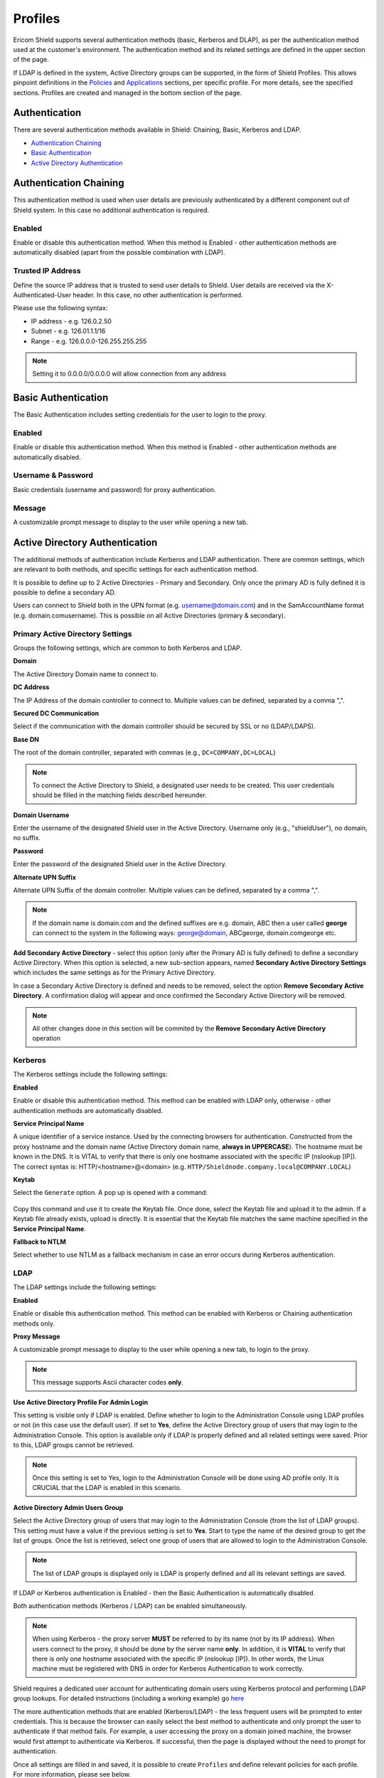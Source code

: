 ********
Profiles
********

Ericom Shield supports several authentication methods (basic, Kerberos and DLAP), as per the authentication method used at the customer's environment. 
The authentication method and its related settings are defined in the upper section of the page.

If LDAP is defined in the system, Active Directory groups can be supported, in the form of Shield Profiles. This allows pinpoint definitions 
in the `Policies <policies.html>`_ and `Applications <applications.html>`_ sections, per specific profile. For more details, see the specified sections. 
Profiles are created and managed in the bottom section of the page.

.. figure:: images/Profile.png
	:scale: 55%
	:align: center	

Authentication
==============

There are several authentication methods available in Shield: Chaining, Basic, Kerberos and LDAP. 

*   `Authentication Chaining <profiles.html#id1>`_

*   `Basic Authentication <profiles.html#id2>`_

*   `Active Directory Authentication <profiles.html#id4>`_



Authentication Chaining
=======================

This authentication method is used when user details are previously authenticated by a different component out of Shield system. In this case no additional authentication is required. 

Enabled
-------

Enable or disable this authentication method. When this method is Enabled - other authentication methods are automatically disabled (apart from the possible combination with LDAP).

Trusted IP Address
------------------

Define the source IP address that is trusted to send user details to Shield. User details are received via the X-Authenticated-User header. In this case, no other authentication is performed.

Please use the following syntax:

- IP address - e.g. 126.0.2.50
- Subnet - e.g. 126.01.1.1/16
- Range - e.g. 126.0.0.0-126.255.255.255

.. note:: Setting it to 0.0.0.0/0.0.0.0 will allow connection from any address

Basic Authentication
====================

The Basic Authentication includes setting credentials for the user to login to the proxy. 

Enabled
-------

Enable or disable this authentication method. When this method is Enabled - other authentication methods are automatically disabled.

Username & Password
-------------------

Basic credentials (username and password) for proxy authentication. 

Message
-------

A customizable prompt message to display to the user while opening a new tab.

Active Directory Authentication
===============================

The additional methods of authentication include Kerberos and LDAP authentication. There are common settings, which are relevant to both methods, 
and specific settings for each authentication method. 

It is possible to define up to 2 Active Directories - Primary and Secondary. Only once the primary AD is fully defined it is possible to define a secondary AD.

Users can connect to Shield both in the UPN format (e.g. username@domain.com) and in the SamAccountName format (e.g. domain.com\username). This is possible on all Active Directories (primary & secondary).

Primary Active Directory Settings
---------------------------------

Groups the following settings, which are common to both Kerberos and LDAP.

**Domain**

The Active Directory Domain name to connect to. 

**DC Address**

The IP Address of the domain controller to connect to. Multiple values can be defined, separated by a comma ",".

**Secured DC Communication**

Select if the communication with the domain controller should be secured by SSL or no (LDAP/LDAPS).

**Base DN**

The root of the domain controller, separated with commas (e.g., ``DC=COMPANY,DC=LOCAL``)

.. note:: To connect the Active Directory to Shield, a designated user needs to be created. This user credentials should be filled in the matching fields described hereunder.

**Domain Username**

Enter the username of the designated Shield user in the Active Directory. Username only (e.g., "shieldUser"), no domain, no suffix.

**Password**

Enter the password of the designated Shield user in the Active Directory.

**Alternate UPN Suffix**

Alternate UPN Suffix of the domain controller. Multiple values can be defined, separated by a comma ",".

.. note:: If the domain name is domain.com and the defined suffixes are e.g. domain, ABC then a user called **george** can connect to the system in the following ways: george@domain, ABC\george, domain.com\george etc.

**Add Secondary Active Directory** - select this option (only after the Primary AD is fully defined) to define a secondary Active Directory. When this option is selected, 
a new sub-section appears, named **Secondary Active Directory Settings** which includes the same settings as for the Primary Active Directory. 

In case a Secondary Active Directory is defined and needs to be removed, select the option **Remove Secondary Active Directory**. A confirmation dialog will appear and once confirmed
the Secondary Active Directory will be removed.

.. note:: All other changes done in this section will be commited by the **Remove Secondary Active Directory** operation

Kerberos
--------

The Kerberos settings include the following settings:

**Enabled**

Enable or disable this authentication method. This method can be enabled with LDAP only, otherwise - other authentication methods are automatically disabled.

**Service Principal Name**

A unique identifier of a service instance. Used by the connecting browsers for authentication. Constructed from the proxy hostname and the domain name (Active Directory domain name, **always in UPPERCASE**). The hostname must be known in the DNS. It is VITAL to verify that there is only one hostname associated with the specific IP (nslookup [IP]).
The correct syntax is: HTTP/<hostname>@<domain> (e.g. ``HTTP/Shieldnode.company.local@COMPANY.LOCAL``)

**Keytab** 

Select the ``Generate`` option. A pop up is opened with a command:

.. figure:: images/generate.png
		:scale: 75%
		:align: center	

Copy this command and use it to create the Keytab file. Once done, select the Keytab file and upload it to the admin.
If a Keytab file already exists, upload is directly. It is essential that the Keytab file matches the same machine specified in the **Service Principal Name**.

**Fallback to NTLM**

Select whether to use NTLM as a fallback mechanism in case an error occurs during Kerberos authentication. 

LDAP
----

The LDAP settings include the following settings:

**Enabled**

Enable or disable this authentication method. This method can be enabled with Kerberos or Chaining authentication methods only. 

**Proxy Message**

A customizable prompt message to display to the user while opening a new tab, to login to the proxy.

.. note:: This message supports Ascii character codes **only**.

**Use Active Directory Profile For Admin Login**

This setting is visible only if LDAP is enabled. 
Define whether to login to the Administration Console using LDAP profiles or not (in this case use the default user). If set to **Yes**, define the Active Directory group of users that may login to the Administration Console. This option is available only if LDAP is properly defined and all related settings were saved. Prior to this, LDAP groups cannot be retrieved.

.. note:: Once this setting is set to Yes, login to the Administration Console will be done using AD profile only. It is CRUCIAL that the LDAP is enabled in this scenario.

**Active Directory Admin Users Group**

Select the Active Directory group of users that may login to the Administration Console (from the list of LDAP groups). This setting must have a value if the previous setting is set to **Yes**.
Start to type the name of the desired group to get the list of groups. Once the list is retrieved, select one group of users that are allowed to login to the Administration Console.

.. note:: The list of LDAP groups is displayed only is LDAP is properly defined and all its relevant settings are saved.



If LDAP or Kerberos authentication is Enabled - then the Basic Authentication is automatically disabled.

Both authentication methods (Kerberos / LDAP) can be enabled simultaneously.

.. note:: When using Kerberos - the proxy server **MUST** be referred to by its name (not by its IP address). When users connect to the proxy, it should be done by the server name **only**. In addition, it is **VITAL** to verify that there is only one hostname associated with the specific IP (nslookup [IP]).  In other words, the Linux machine must be registered with DNS in order for Kerberos Authentication to work correctly.

Shield requires a dedicated user account for authenticating domain users using Kerberos protocol and performing LDAP group lookups.
For detailed instructions (including a working example) go `here <../kerberos.html>`_

The more authentication methods that are enabled (Kerberos/LDAP) - the less frequent users will be prompted to enter credentials. 
This is because the browser can easily select the best method to authenticate and only prompt the user to authenticate if that method fails.
For example, a user accessing the proxy on a domain joined machine, the browser would first attempt to authenticate via Kerberos.  
If successful, then the page is displayed without the need to prompt for authentication.  

Once all settings are filled in and saved, it is possible to create ``Profiles`` and define relevant policies for each profile. For more information, please see below.

Updating Existing Settings
--------------------------

When updating existing information in the Authentication Settings section (e.g., **Domain**/**Base DN** fields) - This action will remove all the defined 
profiles and any related policies will also be deleted.  Once removed, these items cannot be restored, they would need to be re-entered. 
It is **crucial** that any update is applied carefully to avoid losing important configuration.  
Other fields can be updated as required without affecting the profiles or policies.  If an update will result in these items being removed, then the following message is displayed:

.. figure:: images/savesettingsconfirmation.png
	:scale: 75%
	:align: center	

Validation checks are performed only for the **Enabled** method of authentication. If the updated information is not valid or incorrect, an error message is displayed.

Profiles Table
--------------

This table displays existing profiles defined in the system. Profiles are assigned to Active Directory Group(s) which allows the Administrator to apply separate policies to 
different users based on their specific group membership. The available actions are: ``Add New Profile``, ``Delete Profile`` & ``Refresh``.

.. figure:: images/ProfilesTable.png
	:scale: 75%
	:align: center	

The table includes a default profile named **All**. All policies (URL's) defined in the policies table, that are not related to a certain profile - are by default related 
to the **All** profile.

Select the ``Add New Profile`` option to create a new profile. Enter a profile name and associate it to one or more Active Directory group(s). The ``Comment`` field is optional.

.. note:: This option is only available if the LDAP Enabled setting is set to ``Yes``, else - the option is disabled.

Once a profile is created, it is possible to define policies and assign the policy to this Profile. For more information about setting profile's policies, go to `Policies <policies.html>`_.

To edit an existing profile, select the specific entry in the table and a dialog appears with the profile details. Modify the fields as desired. All fields except ``Comment`` must have a value.

If a profile is deleted (using the ``Delete Profile`` option), all the related policies are also deleted. Since this action is irreversible, a message is issued to verify the action should take place:

.. figure:: images/deleteProfileMessage.png
	:scale: 75%
	:align: center	

To avoid deleting related policies, view the policies in the policies section first and re-assign any that are still required.

.. note:: It is highly recommended that each user will be associated to a single Shield profile only. If a user is associated to several Active Directory groups, this will lead to several Shield profiles, which may lead to inconsistent Shield policies enforcement. When this it the case, a warning message appears in the Dashboard, explaining the issue at hand.

For advanced configuration, using more than one authentication method, go `here <../FAQ/advanceAuth.html>`_. 